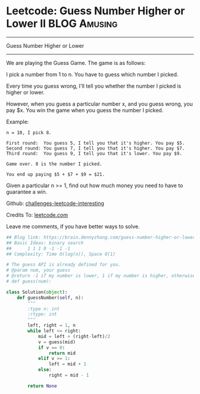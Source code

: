 * Leetcode: Guess Number Higher or Lower II                    :BLOG:Amusing:
#+STARTUP: showeverything
#+OPTIONS: toc:nil \n:t ^:nil creator:nil d:nil
:PROPERTIES:
:type:     #binarysearch, #game
:END:
---------------------------------------------------------------------
Guess Number Higher or Lower
---------------------------------------------------------------------
We are playing the Guess Game. The game is as follows:

I pick a number from 1 to n. You have to guess which number I picked.

Every time you guess wrong, I'll tell you whether the number I picked is higher or lower.

However, when you guess a particular number x, and you guess wrong, you pay $x. You win the game when you guess the number I picked.

Example:
#+BEGIN_EXAMPLE
n = 10, I pick 8.

First round:  You guess 5, I tell you that it's higher. You pay $5.
Second round: You guess 7, I tell you that it's higher. You pay $7.
Third round:  You guess 9, I tell you that it's lower. You pay $9.

Game over. 8 is the number I picked.

You end up paying $5 + $7 + $9 = $21.
#+END_EXAMPLE

Given a particular n >= 1, find out how much money you need to have to guarantee a win.

Github: [[url-external:https://github.com/DennyZhang/challenges-leetcode-interesting/tree/master/guess-number-higher-or-lower-ii][challenges-leetcode-interesting]]

Credits To: [[url-external:https://leetcode.com/problems/guess-number-higher-or-lower-ii/description/][leetcode.com]]

Leave me comments, if you have better ways to solve.

#+BEGIN_SRC python
## Blog link: https://brain.dennyzhang.com/guess-number-higher-or-lower-ii
## Basic Ideas: binary search
##      1 1 1 0 -1 -1 -1
## Complexity: Time O(log(n)), Space O(1)

# The guess API is already defined for you.
# @param num, your guess
# @return -1 if my number is lower, 1 if my number is higher, otherwise return 0
# def guess(num):

class Solution(object):
    def guessNumber(self, n):
        """
        :type n: int
        :rtype: int
        """
        left, right = 1, n
        while left <= right:
            mid = left + (right-left)/2
            v = guess(mid)
            if v == 0:
                return mid
            elif v == 1:
                left = mid + 1
            else:
                right = mid - 1

        return None
#+END_SRC
